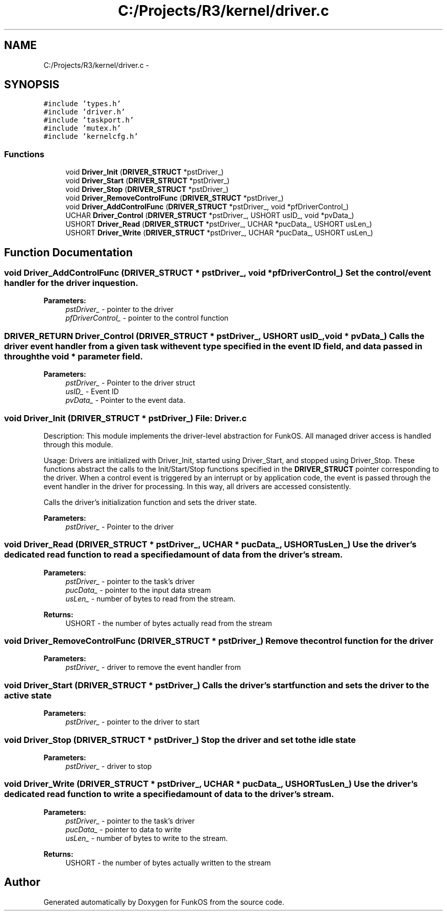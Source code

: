 .TH "C:/Projects/R3/kernel/driver.c" 3 "20 Mar 2010" "Version R3" "FunkOS" \" -*- nroff -*-
.ad l
.nh
.SH NAME
C:/Projects/R3/kernel/driver.c \- 
.SH SYNOPSIS
.br
.PP
\fC#include 'types.h'\fP
.br
\fC#include 'driver.h'\fP
.br
\fC#include 'taskport.h'\fP
.br
\fC#include 'mutex.h'\fP
.br
\fC#include 'kernelcfg.h'\fP
.br

.SS "Functions"

.in +1c
.ti -1c
.RI "void \fBDriver_Init\fP (\fBDRIVER_STRUCT\fP *pstDriver_)"
.br
.ti -1c
.RI "void \fBDriver_Start\fP (\fBDRIVER_STRUCT\fP *pstDriver_)"
.br
.ti -1c
.RI "void \fBDriver_Stop\fP (\fBDRIVER_STRUCT\fP *pstDriver_)"
.br
.ti -1c
.RI "void \fBDriver_RemoveControlFunc\fP (\fBDRIVER_STRUCT\fP *pstDriver_)"
.br
.ti -1c
.RI "void \fBDriver_AddControlFunc\fP (\fBDRIVER_STRUCT\fP *pstDriver_, void *pfDriverControl_)"
.br
.ti -1c
.RI "UCHAR \fBDriver_Control\fP (\fBDRIVER_STRUCT\fP *pstDriver_, USHORT usID_, void *pvData_)"
.br
.ti -1c
.RI "USHORT \fBDriver_Read\fP (\fBDRIVER_STRUCT\fP *pstDriver_, UCHAR *pucData_, USHORT usLen_)"
.br
.ti -1c
.RI "USHORT \fBDriver_Write\fP (\fBDRIVER_STRUCT\fP *pstDriver_, UCHAR *pucData_, USHORT usLen_)"
.br
.in -1c
.SH "Function Documentation"
.PP 
.SS "void Driver_AddControlFunc (\fBDRIVER_STRUCT\fP * pstDriver_, void * pfDriverControl_)"Set the control/event handler for the driver in question.
.PP
\fBParameters:\fP
.RS 4
\fIpstDriver_\fP - pointer to the driver 
.br
\fIpfDriverControl_\fP - pointer to the control function 
.RE
.PP

.SS "\fBDRIVER_RETURN\fP Driver_Control (\fBDRIVER_STRUCT\fP * pstDriver_, USHORT usID_, void * pvData_)"Calls the driver event handler from a given task with event type specified in the event ID field, and data passed in through the void * parameter field.
.PP
\fBParameters:\fP
.RS 4
\fIpstDriver_\fP - Pointer to the driver struct 
.br
\fIusID_\fP - Event ID 
.br
\fIpvData_\fP - Pointer to the event data. 
.RE
.PP

.SS "void Driver_Init (\fBDRIVER_STRUCT\fP * pstDriver_)"File: \fBDriver.c\fP
.PP
Description: This module implements the driver-level abstraction for FunkOS. All managed driver access is handled through this module.
.PP
Usage: Drivers are initialized with Driver_Init, started using Driver_Start, and stopped using Driver_Stop. These functions abstract the calls to the Init/Start/Stop functions specified in the \fBDRIVER_STRUCT\fP pointer corresponding to the driver. When a control event is triggered by an interrupt or by application code, the event is passed through the event handler in the driver for processing. In this way, all drivers are accessed consistently.
.PP
Calls the driver's initialization function and sets the driver state.
.PP
\fBParameters:\fP
.RS 4
\fIpstDriver_\fP - Pointer to the driver 
.RE
.PP

.SS "void Driver_Read (\fBDRIVER_STRUCT\fP * pstDriver_, UCHAR * pucData_, USHORT usLen_)"Use the driver's dedicated read function to read a specified amount of data from the driver's stream.
.PP
\fBParameters:\fP
.RS 4
\fIpstDriver_\fP - pointer to the task's driver 
.br
\fIpucData_\fP - pointer to the input data stream 
.br
\fIusLen_\fP - number of bytes to read from the stream. 
.RE
.PP
\fBReturns:\fP
.RS 4
USHORT - the number of bytes actually read from the stream 
.RE
.PP

.SS "void Driver_RemoveControlFunc (\fBDRIVER_STRUCT\fP * pstDriver_)"Remove the control function for the driver
.PP
\fBParameters:\fP
.RS 4
\fIpstDriver_\fP - driver to remove the event handler from 
.RE
.PP

.SS "void Driver_Start (\fBDRIVER_STRUCT\fP * pstDriver_)"Calls the driver's start function and sets the driver to the active state
.PP
\fBParameters:\fP
.RS 4
\fIpstDriver_\fP - pointer to the driver to start 
.RE
.PP

.SS "void Driver_Stop (\fBDRIVER_STRUCT\fP * pstDriver_)"Stop the driver and set to the idle state
.PP
\fBParameters:\fP
.RS 4
\fIpstDriver_\fP - driver to stop 
.RE
.PP

.SS "void Driver_Write (\fBDRIVER_STRUCT\fP * pstDriver_, UCHAR * pucData_, USHORT usLen_)"Use the driver's dedicated read function to write a specified amount of data to the driver's stream.
.PP
\fBParameters:\fP
.RS 4
\fIpstDriver_\fP - pointer to the task's driver 
.br
\fIpucData_\fP - pointer to data to write 
.br
\fIusLen_\fP - number of bytes to write to the stream. 
.RE
.PP
\fBReturns:\fP
.RS 4
USHORT - the number of bytes actually written to the stream 
.RE
.PP

.SH "Author"
.PP 
Generated automatically by Doxygen for FunkOS from the source code.

